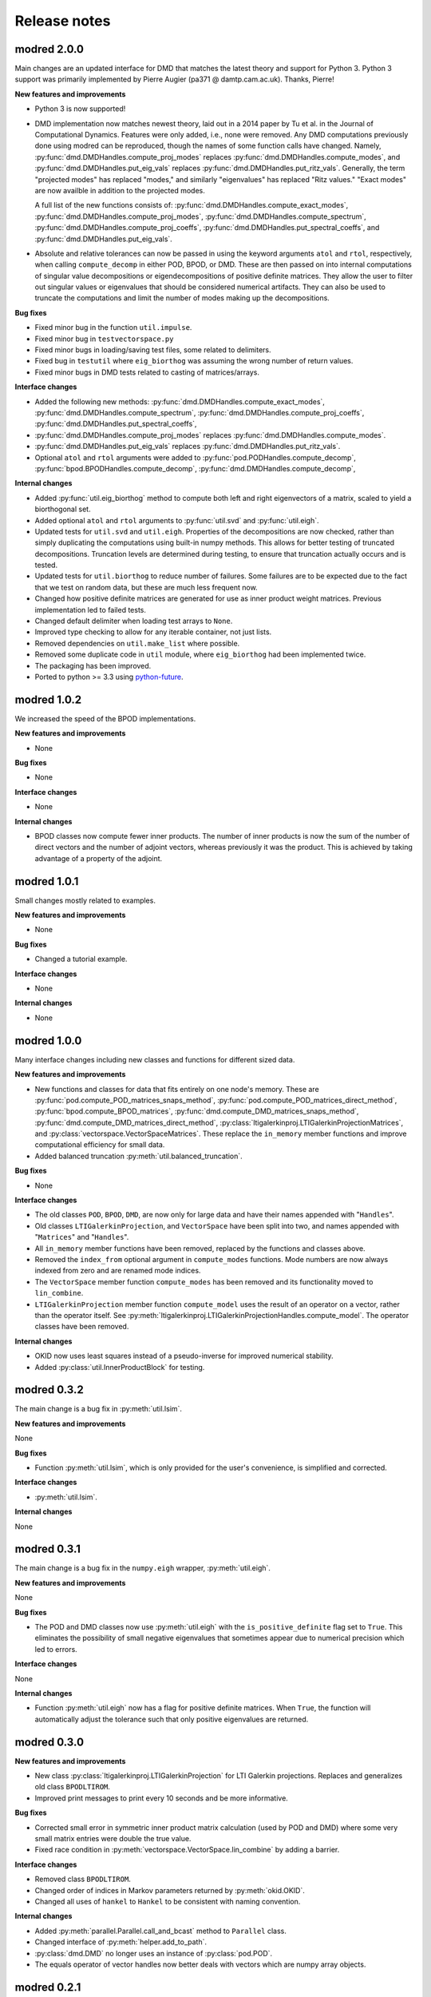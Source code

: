 =============
Release notes
=============

------------
modred 2.0.0
------------

Main changes are an updated interface for DMD that matches the latest theory
and support for Python 3.  Python 3 support was primarily implemented by Pierre
Augier (pa371 @ damtp.cam.ac.uk). Thanks, Pierre!

**New features and improvements**

* Python 3 is now supported!

* DMD implementation now matches newest theory, laid out in a 2014 paper by Tu
  et al. in the Journal of Computational Dynamics.  Features were only added,
  i.e., none were removed.  Any DMD computations previously done using modred
  can be reproduced, though the names of some function calls have changed.
  Namely, :py:func:`dmd.DMDHandles.compute_proj_modes` replaces
  :py:func:`dmd.DMDHandles.compute_modes`, and
  :py:func:`dmd.DMDHandles.put_eig_vals` replaces
  :py:func:`dmd.DMDHandles.put_ritz_vals`.  Generally, the term "projected
  modes" has replaced "modes," and similarly "eigenvalues" has replaced "Ritz
  values."  "Exact modes" are now availble in addition to the projected modes.

  A full list of the new functions consists of:
  :py:func:`dmd.DMDHandles.compute_exact_modes`,
  :py:func:`dmd.DMDHandles.compute_proj_modes`,
  :py:func:`dmd.DMDHandles.compute_spectrum`,
  :py:func:`dmd.DMDHandles.compute_proj_coeffs`,
  :py:func:`dmd.DMDHandles.put_spectral_coeffs`,
  and :py:func:`dmd.DMDHandles.put_eig_vals`.

* Absolute and relative tolerances can now be passed in using the keyword 
  arguments ``atol`` and ``rtol``, respectively, when calling
  ``compute_decomp`` in either POD, BPOD, or DMD.  These are then passed on into
  internal computations of singular value decompositions or eigendecompositions
  of positive definite matrices.  They allow the user to filter out singular
  values or eigenvalues that should be considered numerical artifacts.  They can
  also be used to truncate the computations and limit the number of modes making
  up the decompositions.

**Bug fixes**

* Fixed minor bug in the function ``util.impulse``.

* Fixed minor bug in ``testvectorspace.py``

* Fixed minor bugs in loading/saving test files, some related to delimiters.

* Fixed bug in ``testutil`` where ``eig_biorthog`` was assuming the wrong number
  of return values.

* Fixed minor bugs in DMD tests related to casting of matrices/arrays.

**Interface changes**

* Added the following new methods: 
  :py:func:`dmd.DMDHandles.compute_exact_modes`,
  :py:func:`dmd.DMDHandles.compute_spectrum`,
  :py:func:`dmd.DMDHandles.compute_proj_coeffs`,
  :py:func:`dmd.DMDHandles.put_spectral_coeffs`,

* :py:func:`dmd.DMDHandles.compute_proj_modes` replaces 
  :py:func:`dmd.DMDHandles.compute_modes`. 

* :py:func:`dmd.DMDHandles.put_eig_vals` replaces
  :py:func:`dmd.DMDHandles.put_ritz_vals`.

* Optional ``atol`` and ``rtol`` arguments were added to 
  :py:func:`pod.PODHandles.compute_decomp`,
  :py:func:`bpod.BPODHandles.compute_decomp`,
  :py:func:`dmd.DMDHandles.compute_decomp`,

**Internal changes**

* Added :py:func:`util.eig_biorthog` method to compute both left and right
  eigenvectors of a matrix, scaled to yield a biorthogonal set.

* Added optional ``atol`` and ``rtol`` arguments to :py:func:`util.svd` and 
  :py:func:`util.eigh`.

* Updated tests for ``util.svd`` and ``util.eigh``.  Properties of the
  decompositions are now checked, rather than simply duplicating the
  computations using built-in numpy methods.  This allows for better testing of
  truncated decompositions.  Truncation levels are determined during testing, to
  ensure that truncation actually occurs and is tested.

* Updated tests for ``util.biorthog`` to reduce number of failures.  Some
  failures are to be expected due to the fact that we test on random data, but
  these are much less frequent now.

* Changed how positive definite matrices are generated for use as inner product
  weight matrices.  Previous implementation led to failed tests. 

* Changed default delimiter when loading test arrays to ``None``.

* Improved type checking to allow for any iterable container, not just lists.

* Removed dependencies on ``util.make_list`` where possible.

* Removed some duplicate code in ``util`` module, where ``eig_biorthog`` had
  been implemented twice.

* The packaging has been improved.

* Ported to python >= 3.3 using `python-future <http://python-future.org/>`_.


------------
modred 1.0.2
------------
We increased the speed of the BPOD implementations. 

**New features and improvements**

* None

**Bug fixes**

* None

**Interface changes**

* None

**Internal changes**

* BPOD classes now compute fewer inner products. The number of inner products 
  is now the sum of the number of direct vectors and the number of adjoint 
  vectors, whereas previously it was the product. This is achieved by taking
  advantage of a property of the adjoint. 


------------
modred 1.0.1
------------
Small changes mostly related to examples.

**New features and improvements**

* None

**Bug fixes**

* Changed a tutorial example. 

**Interface changes**

* None

**Internal changes**

* None


------------
modred 1.0.0
------------
Many interface changes including new classes and functions for different
sized data.

**New features and improvements**

* New functions and classes for data that fits entirely on one node's memory. 
  These are
  :py:func:`pod.compute_POD_matrices_snaps_method`, 
  :py:func:`pod.compute_POD_matrices_direct_method`,
  :py:func:`bpod.compute_BPOD_matrices`, 
  :py:func:`dmd.compute_DMD_matrices_snaps_method`, 
  :py:func:`dmd.compute_DMD_matrices_direct_method`,
  :py:class:`ltigalerkinproj.LTIGalerkinProjectionMatrices`, and
  :py:class:`vectorspace.VectorSpaceMatrices`.
  These replace the ``in_memory`` member functions and improve 
  computational efficiency for small data.

* Added balanced truncation :py:meth:`util.balanced_truncation`.

**Bug fixes**

* None

**Interface changes**

* The old classes ``POD``, ``BPOD``, ``DMD``,  
  are now only for large data and have their names appended with "``Handles``".

* Old classes ``LTIGalerkinProjection``, and ``VectorSpace``
  have been split into two, and names appended with "``Matrices``" and 
  "``Handles``".
  
* All ``in_memory`` member functions have been removed, replaced by 
  the functions and classes above.

* Removed the ``index_from`` optional argument in ``compute_modes`` functions. 
  Mode numbers are now always indexed from zero and are renamed mode indices.

* The ``VectorSpace`` member function ``compute_modes`` has
  been removed and its functionality moved to ``lin_combine``.

* ``LTIGalerkinProjection`` member function ``compute_model`` uses the
  result of an operator on a vector, 
  rather than the operator itself. See 
  :py:meth:`ltigalerkinproj.LTIGalerkinProjectionHandles.compute_model`.
  The operator classes have been removed.

**Internal changes**

* OKID now uses least squares instead of a pseudo-inverse for improved numerical
  stability. 

* Added :py:class:`util.InnerProductBlock` for testing.


------------
modred 0.3.2
------------
The main change is a bug fix in :py:meth:`util.lsim`.

**New features and improvements**

None

**Bug fixes**

* Function :py:meth:`util.lsim`, which is only provided for the user's 
  convenience, is simplified and corrected.

**Interface changes**

* :py:meth:`util.lsim`.

**Internal changes**

None


------------
modred 0.3.1
------------
The main change is a bug fix in the ``numpy.eigh`` wrapper, 
:py:meth:`util.eigh`.

**New features and improvements**

None

**Bug fixes**

* The POD and DMD classes now use :py:meth:`util.eigh` with the 
  ``is_positive_definite`` flag set to ``True``.  This eliminates the 
  possibility of small negative eigenvalues that sometimes appear due to 
  numerical precision which led to errors.

**Interface changes**

None

**Internal changes**

* Function :py:meth:`util.eigh` now has a flag for positive definite matrices.  
  When
  ``True``, the function will automatically adjust the tolerance such that only
  positive eigenvalues are returned.


------------
modred 0.3.0
------------

**New features and improvements**

* New class :py:class:`ltigalerkinproj.LTIGalerkinProjection`
  for LTI Galerkin projections. Replaces and generalizes old class 
  ``BPODLTIROM``.

* Improved print messages to print every 10 seconds and be more informative.

**Bug fixes**

* Corrected small error in symmetric inner product matrix calculation (used
  by POD and DMD) where some very small matrix entries were double the true 
  value. 

* Fixed race condition in :py:meth:`vectorspace.VectorSpace.lin_combine` by 
  adding a barrier.
  
**Interface changes**

* Removed class ``BPODLTIROM``.

* Changed order of indices in Markov parameters returned by 
  :py:meth:`okid.OKID`.

* Changed all uses of ``hankel`` to ``Hankel`` to be consistent with naming 
  convention.
  
**Internal changes**

* Added :py:meth:`parallel.Parallel.call_and_bcast` method to ``Parallel`` 
  class.

* Changed interface of :py:meth:`helper.add_to_path`.

* :py:class:`dmd.DMD` no longer uses an instance of :py:class:`pod.POD`. 

* The equals operator of vector handles now better deals with vectors which
  are numpy array objects.


------------
modred 0.2.1
------------

No noteworthy changes from v0.2.0, figuring out pypi website.


------------
modred 0.2.0
------------

First publicly available version.
